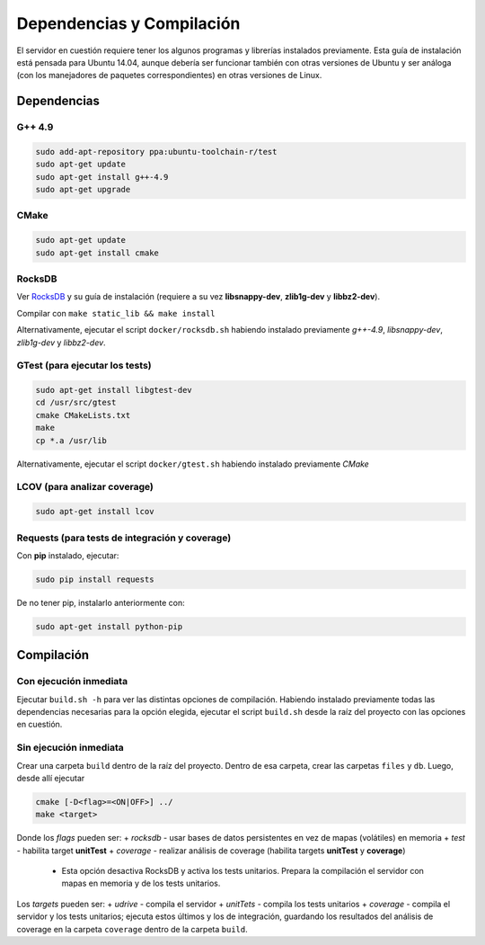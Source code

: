 Dependencias y Compilación
================================================

El servidor en cuestión requiere tener los algunos programas y librerías instalados previamente.
Esta guía de instalación está pensada para Ubuntu 14.04, aunque debería ser funcionar también
con otras versiones de Ubuntu y ser análoga (con los manejadores de paquetes correspondientes) 
en otras versiones de Linux.

Dependencias
<<<<<<<<<<<<<<<<<<<<<<<<<<<<<<<<<<<<<<<<<<<<<<<<<<<<<<<<<<<<<<<<<<<<<<<<<<<<<<<<<<<<<<<<<<<<<<<<<<<<<<<<<<<<

G++ 4.9
------------------------------------------------------------------------------------------------------------
.. code-block:: bash

	sudo add-apt-repository ppa:ubuntu-toolchain-r/test
	sudo apt-get update
	sudo apt-get install g++-4.9
	sudo apt-get upgrade


CMake
------------------------------------------------------------------------------------------------------------
.. code-block:: bash

	sudo apt-get update
	sudo apt-get install cmake


RocksDB
------------------------------------------------------------------------------------------------------------
Ver `RocksDB <https://github.com/facebook/rocksdb>`_ y su guía de instalación 
(requiere a su vez **libsnappy-dev**, **zlib1g-dev** y **libbz2-dev**).

Compilar con ``make static_lib && make install``

Alternativamente, ejecutar el script ``docker/rocksdb.sh`` habiendo instalado previamente
*g++-4.9*, *libsnappy-dev*, *zlib1g-dev* y *libbz2-dev*.


GTest (para ejecutar los tests)
------------------------------------------------------------------------------------------------------------
.. code-block:: bash

	sudo apt-get install libgtest-dev
	cd /usr/src/gtest
	cmake CMakeLists.txt
	make
	cp *.a /usr/lib

Alternativamente, ejecutar el script ``docker/gtest.sh`` habiendo instalado previamente *CMake*

LCOV (para analizar coverage)
------------------------------------------------------------------------------------------------------------
.. code-block:: bash

	sudo apt-get install lcov

Requests (para tests de integración y coverage)
------------------------------------------------------------------------------------------------------------
Con **pip** instalado, ejecutar:

.. code-block:: bash

	sudo pip install requests

De no tener pip, instalarlo anteriormente con:

.. code-block:: bash

	sudo apt-get install python-pip

Compilación
<<<<<<<<<<<<<<<<<<<<<<<<<<<<<<<<<<<<<<<<<<<<<<<<<<<<<<<<<<<<<<<<<<<<<<<<<<<<<<<<<<<<<<<<<<<<<<<<<<<<<<<<<<<<
Con ejecución inmediata
------------------------------------------------------------------------------------------------------------

Ejecutar ``build.sh -h`` para ver las distintas opciones de compilación. 
Habiendo instalado previamente todas las dependencias necesarias para la opción elegida,
ejecutar el script ``build.sh`` desde la raíz del proyecto
con las opciones en cuestión.

Sin ejecución inmediata
------------------------------------------------------------------------------------------------------------

Crear una carpeta ``build`` dentro de la raíz del proyecto. Dentro de esa carpeta, crear las carpetas ``files`` y ``db``.
Luego, desde allí ejecutar 

.. code-block:: bash

	cmake [-D<flag>=<ON|OFF>] ../
	make <target>

Donde los *flags* pueden ser:
+ *rocksdb* - usar bases de datos persistentes en vez de mapas (volátiles) en memoria
+ *test* - habilita target **unitTest**
+ *coverage* - realizar análisis de coverage (habilita targets **unitTest** y **coverage**)
	+ Esta opción desactiva RocksDB y activa los tests unitarios. Prepara la compilación el servidor con mapas en memoria y de los tests unitarios.

Los *targets* pueden ser:
+ *udrive* - compila el servidor
+ *unitTets* - compila los tests unitarios
+ *coverage* - compila el servidor y los tests unitarios; ejecuta estos últimos y los de integración, guardando los resultados del análisis de coverage en la carpeta ``coverage`` dentro de la carpeta ``build``.